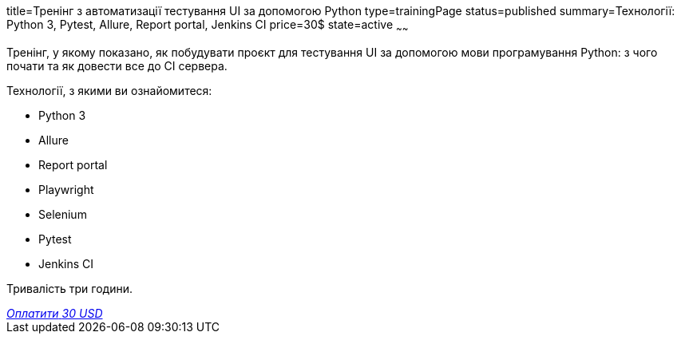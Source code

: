 title=Тренінг з автоматизації тестування UI за допомогою Python
type=trainingPage
status=published
summary=Технології: Python 3, Pytest, Allure, Report portal, Jenkins CI
price=30$
state=active
~~~~~~

Тренінг, у якому показано, як побудувати проєкт для тестування UI за допомогою мови програмування Python:
з чого почати та як довести все до CI сервера.

Технології, з якими ви ознайомитеся:

* Python 3
* Allure
* Report portal
* Playwright
* Selenium
* Pytest
* Jenkins CI

Тривалість три години.

++++
<style>@import url("//portal.fondy.eu/mportal/static/css/button.css");</style>
<a href="https://pay.fondy.eu/s/XEgksBxt2FxEcK18" data-button="" class="f-p-b" style="--fpb-background:#56c64e; --fpb-color:#000000; --fpb-border-color:#ffffff; --fpb-border-width:2px; --fpb-font-weight:400; --fpb-font-size:16px; --fpb-border-radius:9px;">
<i data-text="name">Оплатити</i>
<i data-text="amount">30 USD</i>
<i data-brand="visa"></i><i data-brand="mastercard"></i></a>
++++
